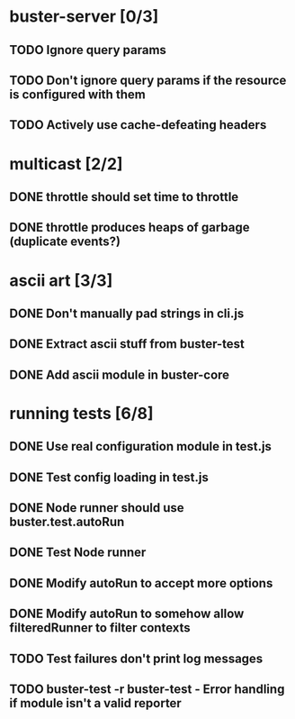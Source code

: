 * buster-server [0/3]
** TODO Ignore query params
** TODO Don't ignore query params if the resource is configured with them
** TODO Actively use cache-defeating headers
* multicast [2/2]
** DONE throttle should set time to throttle
** DONE throttle produces heaps of garbage (duplicate events?)
* ascii art [3/3]
** DONE Don't manually pad strings in cli.js
** DONE Extract ascii stuff from buster-test
** DONE Add ascii module in buster-core
* running tests [6/8]
** DONE Use real configuration module in test.js
** DONE Test config loading in test.js
** DONE Node runner should use buster.test.autoRun
** DONE Test Node runner
** DONE Modify autoRun to accept more options
** DONE Modify autoRun to somehow allow filteredRunner to filter contexts
** TODO Test failures don't print log messages
** TODO buster-test -r buster-test - Error handling if module isn't a valid reporter

